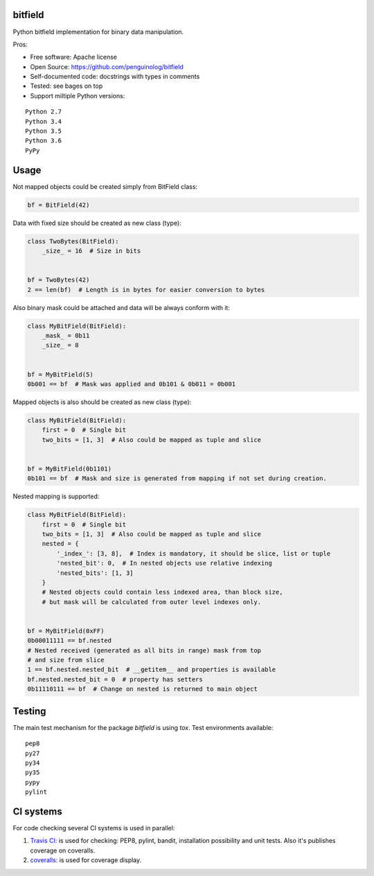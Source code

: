 bitfield
========

.. image:: https://travis-ci.org/penguinolog/bitfield.svg?branch=master
    :target: https://travis-ci.org/penguinolog/bitfield
.. image:: https://coveralls.io/repos/github/penguinolog/bitfield/badge.svg?branch=master
    :target: https://coveralls.io/github/penguinolog/bitfield?branch=master
.. image:: https://img.shields.io/github/license/penguinolog/bitfield.svg
    :target: https://raw.githubusercontent.com/penguinolog/bitfield/master/LICENSE

Python bitfield implementation for binary data manipulation.

Pros:

* Free software: Apache license
* Open Source: https://github.com/penguinolog/bitfield
* Self-documented code: docstrings with types in comments
* Tested: see bages on top
* Support miltiple Python versions:

::

    Python 2.7
    Python 3.4
    Python 3.5
    Python 3.6
    PyPy

Usage
=====

Not mapped objects could be created simply from BitField class:

.. code-block:: python

    bf = BitField(42)

Data with fixed size should be created as new class (type):

.. code-block:: python

    class TwoBytes(BitField):
        _size_ = 16  # Size in bits


    bf = TwoBytes(42)
    2 == len(bf)  # Length is in bytes for easier conversion to bytes

Also binary mask could be attached and data will be always conform with it:

.. code-block:: python

    class MyBitField(BitField):
        _mask_ = 0b11
        _size_ = 8


    bf = MyBitField(5)
    0b001 == bf  # Mask was applied and 0b101 & 0b011 = 0b001

Mapped objects is also should be created as new class (type):

.. code-block:: python

    class MyBitField(BitField):
        first = 0  # Single bit
        two_bits = [1, 3]  # Also could be mapped as tuple and slice


    bf = MyBitField(0b1101)
    0b101 == bf  # Mask and size is generated from mapping if not set during creation.

Nested mapping is supported:

.. code-block:: python

    class MyBitField(BitField):
        first = 0  # Single bit
        two_bits = [1, 3]  # Also could be mapped as tuple and slice
        nested = {
            '_index_': [3, 8],  # Index is mandatory, it should be slice, list or tuple
            'nested_bit': 0,  # In nested objects use relative indexing
            'nested_bits': [1, 3]
        }
        # Nested objects could contain less indexed area, than block size,
        # but mask will be calculated from outer level indexes only.


    bf = MyBitField(0xFF)
    0b00011111 == bf.nested
    # Nested received (generated as all bits in range) mask from top
    # and size from slice
    1 == bf.nested.nested_bit  # __getitem__ and properties is available
    bf.nested.nested_bit = 0  # property has setters
    0b11110111 == bf  # Change on nested is returned to main object


Testing
=======
The main test mechanism for the package `bitfield` is using `tox`.
Test environments available:

::

    pep8
    py27
    py34
    py35
    pypy
    pylint

CI systems
==========
For code checking several CI systems is used in parallel:

1. `Travis CI: <https://travis-ci.org/penguinolog/bitfield>`_ is used for checking: PEP8, pylint, bandit, installation possibility and unit tests. Also it's publishes coverage on coveralls.

2. `coveralls: <https://coveralls.io/github/penguinolog/bitfield>`_ is used for coverage display.
